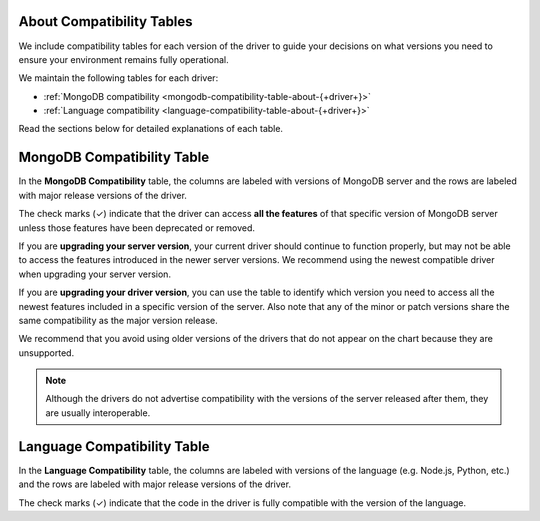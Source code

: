 About Compatibility Tables
--------------------------

We include compatibility tables for each version of the driver to guide
your decisions on what versions you need to ensure your environment
remains fully operational.

We maintain the following tables for each driver:

- :ref:`MongoDB compatibility <mongodb-compatibility-table-about-{+driver+}>`
- :ref:`Language compatibility <language-compatibility-table-about-{+driver+}>`

Read the sections below for detailed explanations of each table.

.. _mongodb-compatibility-table-about-{+driver+}:

MongoDB Compatibility Table
---------------------------

In the **MongoDB Compatibility** table, the columns are labeled with
versions of MongoDB server and the rows are labeled with major release
versions of the driver.

The check marks (✓) indicate that the driver can access **all the
features** of that specific version of MongoDB server unless those features
have been deprecated or removed.

If you are **upgrading your server version**, your current driver should
continue to function properly, but may not be able to access the features
introduced in the newer server versions. We recommend using the newest
compatible driver when upgrading your server version.

If you are **upgrading your driver version**, you can use the table to
identify which version you need to access all the newest features included
in a specific version of the server. Also note that any of the minor
or patch versions share the same compatibility as the major version
release.

We recommend that you avoid using older versions of the drivers that do not
appear on the chart because they are unsupported.

.. note::

   Although the drivers do not advertise compatibility with the versions of
   the server released after them, they are usually interoperable.

.. _language-compatibility-table-about-{+driver+}:

Language Compatibility Table
----------------------------

In the **Language Compatibility** table, the columns are labeled with
versions of the language (e.g. Node.js, Python, etc.) and the rows are
labeled with major release versions of the driver.

The check marks (✓) indicate that the code in the driver is fully
compatible with the version of the language.
